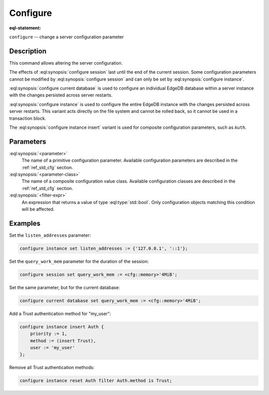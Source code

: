 .. _ref_eql_statements_configure:

Configure
=========

:eql-statement:


``configure`` -- change a server configuration parameter

.. eql:synopsis::

    configure {session | current database | instance}
        set <parameter> := <value> ;
    configure instance insert <parameter-class> <insert-shape> ;
    configure {session | current database | instance} reset <parameter> ;
    configure {current database | instance}
        reset <parameter-class> [ filter <filter-expr> ] ;


Description
-----------

This command allows altering the server configuration.

The effects of :eql:synopsis:`configure session` last until the end of the
current session. Some configuration parameters cannot be modified by
:eql:synopsis:`configure session` and can only be set by
:eql:synopsis:`configure instance`.

:eql:synopsis:`configure current database` is used to configure an
individual EdgeDB database within a server instance with the
changes persisted across server restarts.

:eql:synopsis:`configure instance` is used to configure the entire EdgeDB
instance with the changes persisted across server restarts.  This variant
acts directly on the file system and cannot be rolled back, so it cannot
be used in a transaction block.

The :eql:synopsis:`configure instance insert` variant is used for composite
configuration parameters, such as ``Auth``.


Parameters
----------

:eql:synopsis:`<parameter>`
    The name of a primitive configuration parameter.  Available
    configuration parameters are described in the :ref:`ref_std_cfg`
    section.

:eql:synopsis:`<parameter-class>`
    The name of a composite configuration value class.  Available
    configuration classes are described in the :ref:`ref_std_cfg`
    section.

:eql:synopsis:`<filter-expr>`
    An expression that returns a value of type :eql:type:`std::bool`.
    Only configuration objects matching this condition will be affected.


Examples
--------

Set the ``listen_addresses`` parameter:

.. code-block:: edgeql

    configure instance set listen_addresses := {'127.0.0.1', '::1'};

Set the ``query_work_mem`` parameter for the duration of the session:

.. code-block:: edgeql

    configure session set query_work_mem := <cfg::memory>'4MiB';

Set the same parameter, but for the current database:

.. code-block:: edgeql

    configure current database set query_work_mem := <cfg::memory>'4MiB';

Add a Trust authentication method for "my_user":

.. code-block:: edgeql

    configure instance insert Auth {
        priority := 1,
        method := (insert Trust),
        user := 'my_user'
    };

Remove all Trust authentication methods:

.. code-block:: edgeql

    configure instance reset Auth filter Auth.method is Trust;
